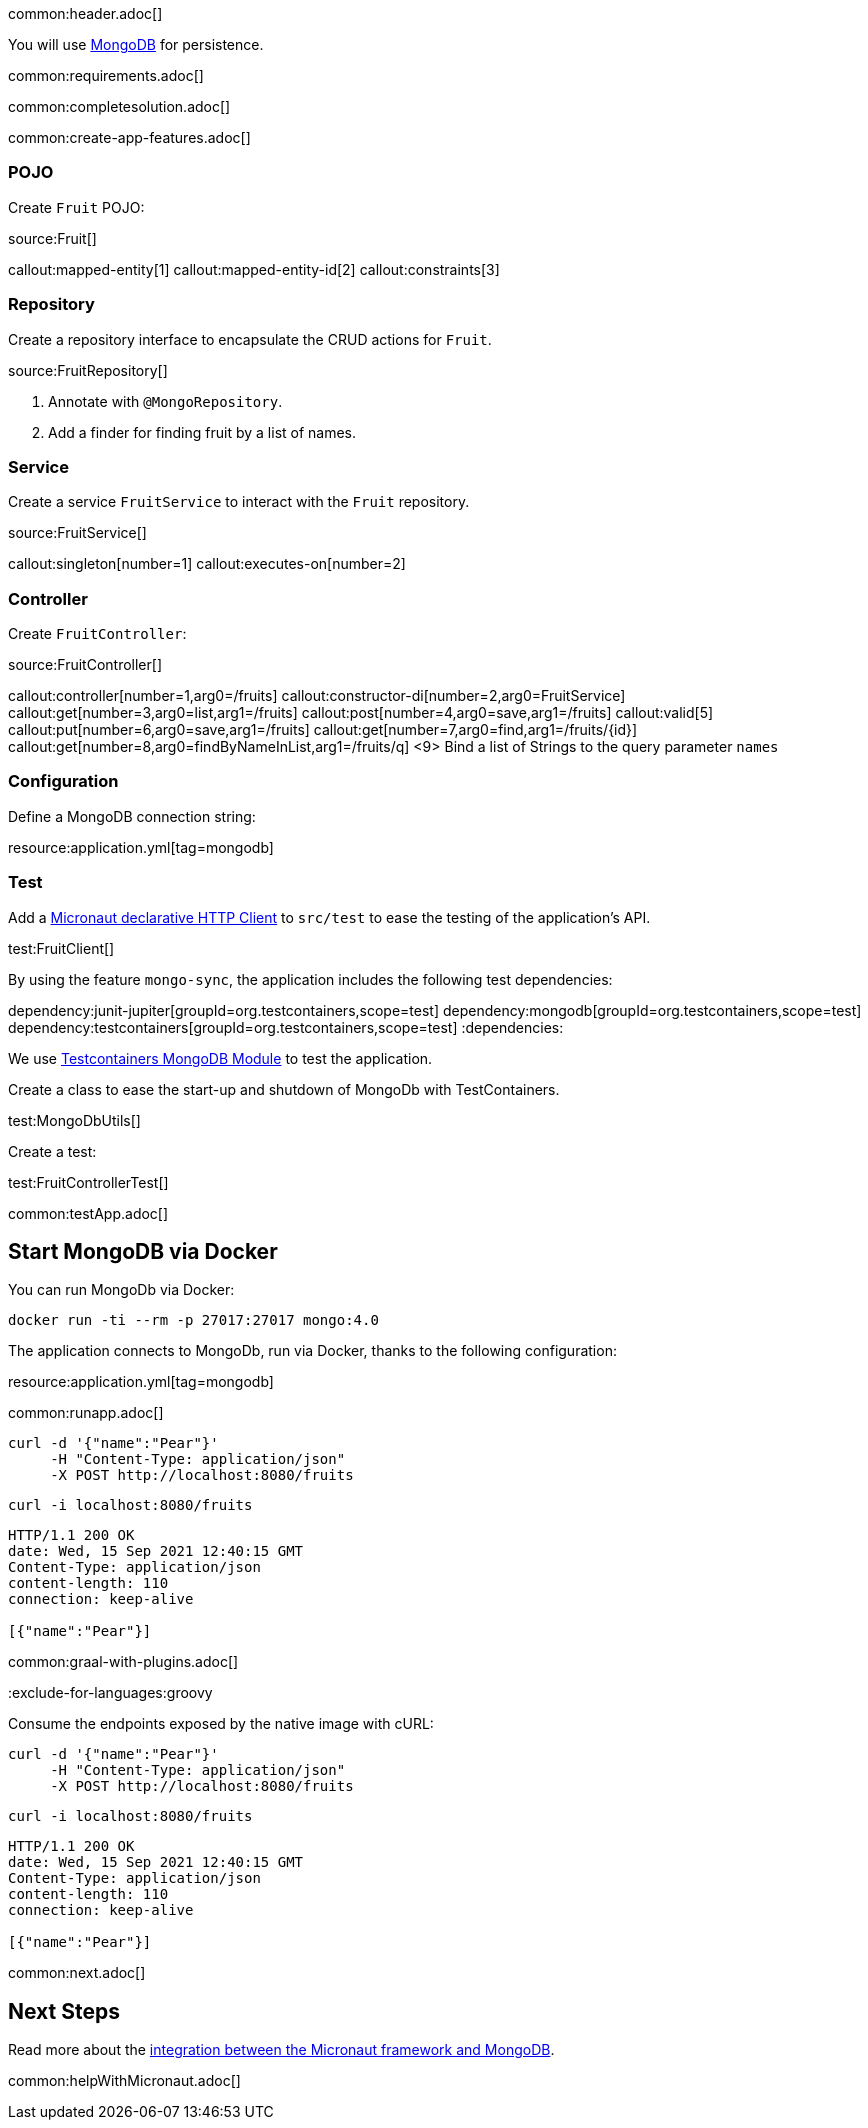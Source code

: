 common:header.adoc[]

You will use https://www.mongodb.com[MongoDB] for persistence.

common:requirements.adoc[]

common:completesolution.adoc[]

common:create-app-features.adoc[]

=== POJO

Create `Fruit` POJO:

source:Fruit[]

callout:mapped-entity[1]
callout:mapped-entity-id[2]
callout:constraints[3]

=== Repository

Create a repository interface to encapsulate the CRUD actions for `Fruit`.

source:FruitRepository[]

<1> Annotate with `@MongoRepository`.
<2> Add a finder for finding fruit by a list of names.

=== Service

Create a service `FruitService` to interact with the `Fruit` repository.

source:FruitService[]

callout:singleton[number=1]
callout:executes-on[number=2]

=== Controller

Create `FruitController`:

source:FruitController[]

callout:controller[number=1,arg0=/fruits]
callout:constructor-di[number=2,arg0=FruitService]
callout:get[number=3,arg0=list,arg1=/fruits]
callout:post[number=4,arg0=save,arg1=/fruits]
callout:valid[5]
callout:put[number=6,arg0=save,arg1=/fruits]
callout:get[number=7,arg0=find,arg1=/fruits/\{id\}]
callout:get[number=8,arg0=findByNameInList,arg1=/fruits/q]
<9> Bind a list of Strings to the query parameter `names`

=== Configuration

Define a MongoDB connection string:

resource:application.yml[tag=mongodb]

=== Test

Add a https://docs.micronaut.io/latest/guide/#httpClient[Micronaut declarative HTTP Client] to `src/test` to ease the testing of the application's API.

test:FruitClient[]

By using the feature `mongo-sync`, the application includes the following test dependencies:

:dependencies:
dependency:junit-jupiter[groupId=org.testcontainers,scope=test]
dependency:mongodb[groupId=org.testcontainers,scope=test]
dependency:testcontainers[groupId=org.testcontainers,scope=test]
:dependencies:

We use https://www.testcontainers.org/modules/databases/mongodb/[Testcontainers MongoDB Module] to test the application.

Create a class to ease the start-up and shutdown of MongoDb with TestContainers.

test:MongoDbUtils[]

Create a test:

test:FruitControllerTest[]

common:testApp.adoc[]

== Start MongoDB via Docker

You can run MongoDb via Docker:

[source,bash]
----
docker run -ti --rm -p 27017:27017 mongo:4.0
----

The application connects to MongoDb, run via Docker, thanks to the following configuration:

resource:application.yml[tag=mongodb]

common:runapp.adoc[]

[source, bash]
----
curl -d '{"name":"Pear"}'
     -H "Content-Type: application/json"
     -X POST http://localhost:8080/fruits
----

[source, bash]
----
curl -i localhost:8080/fruits
----

[source]
----
HTTP/1.1 200 OK
date: Wed, 15 Sep 2021 12:40:15 GMT
Content-Type: application/json
content-length: 110
connection: keep-alive

[{"name":"Pear"}]
----

common:graal-with-plugins.adoc[]

:exclude-for-languages:groovy

Consume the endpoints exposed by the native image with cURL:

:exclude-for-languages:

[source, bash]
----
curl -d '{"name":"Pear"}'
     -H "Content-Type: application/json"
     -X POST http://localhost:8080/fruits
----

[source, bash]
----
curl -i localhost:8080/fruits
----

[source]
----
HTTP/1.1 200 OK
date: Wed, 15 Sep 2021 12:40:15 GMT
Content-Type: application/json
content-length: 110
connection: keep-alive

[{"name":"Pear"}]
----

common:next.adoc[]

== Next Steps

Read more about the https://micronaut-projects.github.io/micronaut-mongodb/latest/guide/[integration between the Micronaut framework and MongoDB].

common:helpWithMicronaut.adoc[]
